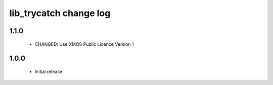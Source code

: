 lib_trycatch change log
=======================

1.1.0
-----

  * CHANGED: Use XMOS Public Licence Version 1

1.0.0
-----

  * Initial release

